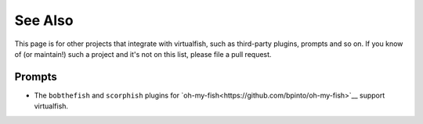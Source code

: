 See Also
========

This page is for other projects that integrate with virtualfish, such as
third-party plugins, prompts and so on. If you know of (or maintain!) such a
project and it's not on this list, please file a pull request.

Prompts
-------

- The ``bobthefish`` and ``scorphish`` plugins for `oh-my-fish<https://github.com/bpinto/oh-my-fish>`__
  support virtualfish.
